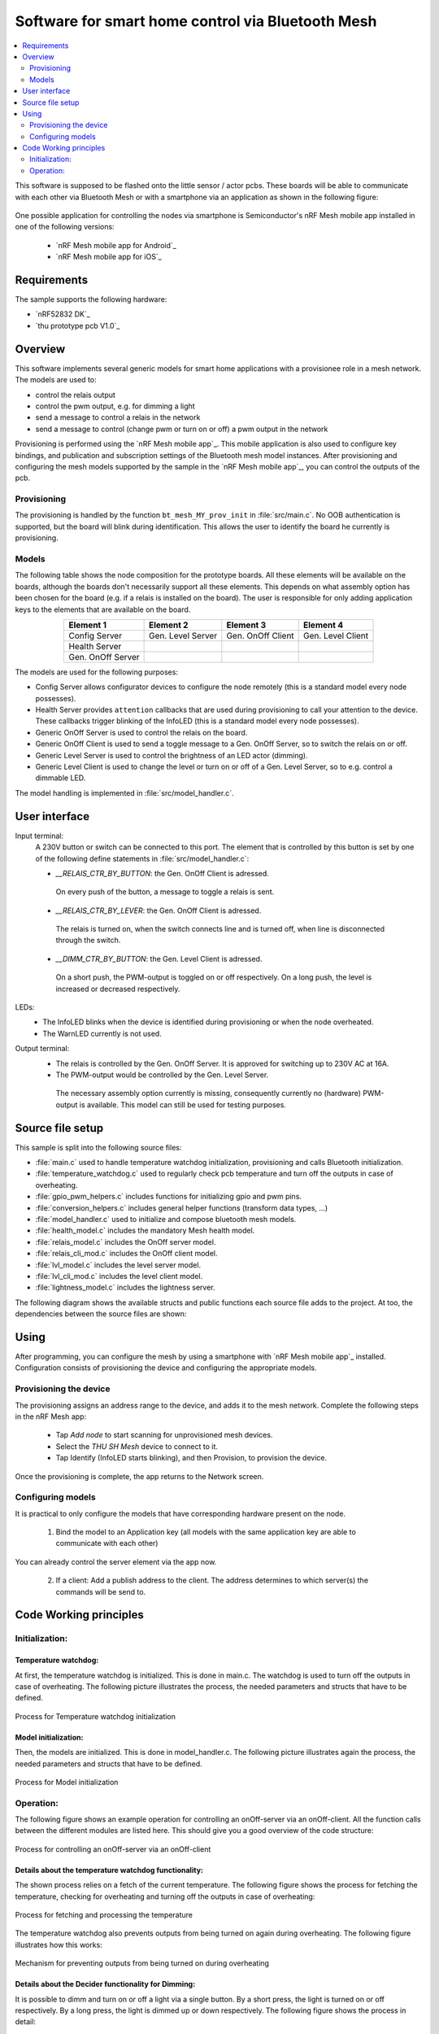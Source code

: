 .. _bluetooth_mesh_smart_home:

Software for smart home control via Bluetooth Mesh
##################################################

.. contents::
   :local:
   :depth: 2

This software is supposed to be flashed onto the little sensor / actor pcbs.
These boards will be able to communicate with each other via Bluetooth Mesh or with
a smartphone via an application as shown in the following figure:

.. figure:: out/figures/devices_deployment_diag/devices_deployment_diag.svg
   :width: 80%
   :align: center
   :alt: Devices deployment diagram


One possible application for controlling the nodes via smartphone is Semiconductor's nRF Mesh mobile app installed in one of the following versions:

  * `nRF Mesh mobile app for Android`_
  * `nRF Mesh mobile app for iOS`_

Requirements
************

The sample supports the following hardware:

* `nRF52832 DK`_
* `thu prototype pcb V1.0`_

Overview
********

This software implements several generic models for smart home applications with a provisionee role in a mesh network.
The models are used to:

* control the relais output
* control the pwm output, e.g. for dimming a light
* send a message to control a relais in the network
* send a message to control (change pwm or turn on or off) a pwm output in the network

Provisioning is performed using the `nRF Mesh mobile app`_.
This mobile application is also used to configure key bindings, and publication and subscription settings of the Bluetooth mesh model instances.
After provisioning and configuring the mesh models supported by the sample in the `nRF Mesh mobile app`_, you can control the outputs of the pcb.

Provisioning
============

The provisioning is handled by the function ``bt_mesh_MY_prov_init`` in :file:`src/main.c`.
No OOB authentication is supported, but the board will blink during identification.
This allows the user to identify the board he currently is provisioning.

Models
======

The following table shows the node composition for the prototype boards. 
All these elements will be available on the boards, although the boards don't necessarily support all these elements. 
This depends on what assembly option has been chosen for the board (e.g. if a relais is installed on the board).
The user is responsible for only adding application keys to the elements that are available on the board.

.. table::
   :align: center

   =================  =================  =================  =================
   Element 1          Element 2          Element 3          Element 4
   =================  =================  =================  =================
   Config Server      Gen. Level Server  Gen. OnOff Client  Gen. Level Client
   Health Server
   Gen. OnOff Server
   =================  =================  =================  =================


The models are used for the following purposes:

* Config Server allows configurator devices to configure the node remotely (this is a standard model every node possesses).
* Health Server provides ``attention`` callbacks that are used during provisioning to call your attention to the device.
  These callbacks trigger blinking of the InfoLED (this is a standard model every node possesses).
* Generic OnOff Server is used to control the relais on the board.
* Generic OnOff Client is used to send a toggle message to a Gen. OnOff Server, so to switch the relais on or off.
* Generic Level Server is used to control the brightness of an LED actor (dimming).
* Generic Level Client is used to change the level or turn on or off of a Gen. Level Server, so to e.g. control a dimmable LED.

The model handling is implemented in :file:`src/model_handler.c`.

User interface
**************

Input terminal:
   A 230V button or switch can be connected to this port. The element that is controlled by this button is set by one of the following define statements in :file:`src/model_handler.c`:

   * `__RELAIS_CTR_BY_BUTTON`: the Gen. OnOff Client is adressed. 
    On every push of the button, a message to toggle a relais is sent.
   * `__RELAIS_CTR_BY_LEVER`: the Gen. OnOff Client is adressed. 
    The relais is turned on, when the switch connects line and is turned off, when line is disconnected through the switch.
   * `__DIMM_CTR_BY_BUTTON`: the Gen. Level Client is adressed. 
    On a short push, the PWM-output is toggled on or off respectively. 
    On a long push, the level is increased or decreased respectively.

LEDs:
  * The InfoLED blinks when the device is identified during provisioning or when the node overheated.
  * The WarnLED currently is not used.

Output terminal:
   * The relais is controlled by the Gen. OnOff Server. It is approved for switching up to 230V AC at 16A.
   * The PWM-output would be controlled by the Gen. Level Server. 
    The necessary assembly option currently is missing, consequently currently no (hardware) PWM-output is available.
    This model can still be used for testing purposes.


Source file setup
*****************

This sample is split into the following source files:

* :file:`main.c` used to handle temperature watchdog initialization, provisioning and calls Bluetooth initialization.
* :file:`temperature_watchdog.c` used to regularly check pcb temperature and turn off the outputs in case of overheating.
* :file:`gpio_pwm_helpers.c` includes functions for initializing gpio and pwm pins.
* :file:`conversion_helpers.c` includes general helper functions (transform data types, ...)
* :file:`model_handler.c` used to initialize and compose bluetooth mesh models.
* :file:`health_model.c` includes the mandatory Mesh health model.
* :file:`relais_model.c` includes the OnOff server model.
* :file:`relais_cli_mod.c` includes the OnOff client model.
* :file:`lvl_model.c` includes the level server model.
* :file:`lvl_cli_mod.c` includes the level client model.
* :file:`lightness_model.c` includes the lightness server.

The following diagram shows the available structs and public functions each source file adds to the project.
At too, the dependencies between the source files are shown:

.. figure:: out/figures/func_struct_deployment/func_struct_deployment.svg
   :width: 100%
   :align: center
   :alt: Source files with their structs, public functions and dependencies


Using
*****

After programming, you can configure the mesh by using a smartphone with `nRF Mesh mobile app`_ installed.
Configuration consists of provisioning the device and configuring the appropriate models.


Provisioning the device
=======================

The provisioning assigns an address range to the device, and adds it to the mesh network. 
Complete the following steps in the nRF Mesh app:

   * Tap `Add node` to start scanning for unprovisioned mesh devices.
   * Select the `THU SH Mesh` device to connect to it.
   * Tap Identify (InfoLED starts blinking), and then Provision, to provision the device.

Once the provisioning is complete, the app returns to the Network screen.

Configuring models
==================

It is practical to only configure the models that have corresponding hardware present on the node.

  1. Bind the model to an Application key (all models with the same application key are able to communicate with each other)

You can already control the server element via the app now.

  2. If a client: Add a publish address to the client. The address determines to which server(s) the commands will be send to.



Code Working principles
***********************

Initialization:
===============

Temperature watchdog:
---------------------

At first, the temperature watchdog is initialized.
This is done in main.c.
The watchdog is used to turn off the outputs in case of overheating.
The following picture illustrates the process, the needed parameters and structs that have to be defined.

.. figure:: out/figures/temp_wd_init_activity/temp_wd_init_activity.svg
   :align: center
   :width: 80%
   :alt: Process for Temperature watchdog initialization

   Process for Temperature watchdog initialization


Model initialization:
---------------------

Then, the models are initialized.
This is done in model_handler.c.
The following picture illustrates again the process, the needed parameters and structs that have to be defined.

.. figure:: out/figures/init_mesh_models_activity/init_mesh_models_activity.png
   :align: center
   :width: 100%
   :alt: Process for Model initialization

   Process for Model initialization


Operation:
==========

The following figure shows an example operation for controlling an onOff-server via an onOff-client.
All the function calls between the different modules are listed here. This should give you a good overview of the code structure:

.. figure:: out/figures/client_2_server_onOff_activity/client_2_server_onOff_activity.svg
   :align: center
   :width: 100%
   :alt: Process for controlling an onOff-server via an onOff-client

   Process for controlling an onOff-server via an onOff-client


Details about the temperature watchdog functionality:
-----------------------------------------------------


The shown process relies on a fetch of the current temperature.
The following figure shows the process for fetching the temperature, checking for overheating and turning off the outputs in case of overheating:

.. figure:: out/figures/temp_wd_check_activity/temp_wd_check_activity.svg
   :align: center
   :width: 60%
   :alt: Process for fetching and processing the temperature

   Process for fetching and processing the temperature


The temperature watchdog also prevents outputs from being turned on again during overheating.
The following figure illustrates how this works:

.. figure:: out/figures/temp_wd_switch_activity/temp_wd_switch_activity.svg
   :align: center
   :width: 50%
   :alt: Mechanism for preventing outputs from being turned on during overheating

   Mechanism for preventing outputs from being turned on during overheating



Details about the Decider functionality for Dimming:
----------------------------------------------------

It is possible to dimm and turn on or off a light via a single button.
By a short press, the light is turned on or off respectively.
By a long press, the light is dimmed up or down respectively.
The following figure shows the process in detail:

.. figure:: out/figures/lvl_onOff_dim_dec_activity/lvl_onOff_dim_dec_activity.svg
   :align: center
   :width: 80%
   :alt: Process for dimming and turning on or off a light via a single button

   Process for dimming and turning on or off a light via a single button











